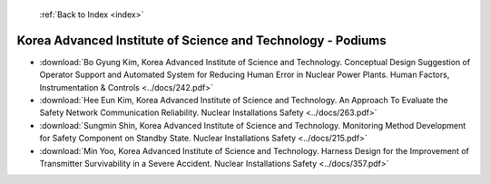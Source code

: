  :ref:`Back to Index <index>`

Korea Advanced Institute of Science and Technology - Podiums
------------------------------------------------------------

* :download:`Bo Gyung Kim, Korea Advanced Institute of Science and Technology. Conceptual Design Suggestion of Operator Support and Automated System for Reducing Human Error in Nuclear Power Plants. Human Factors, Instrumentation & Controls <../docs/242.pdf>`
* :download:`Hee Eun Kim, Korea Advanced Institute of Science and Technology. An Approach To Evaluate the Safety Network Communication Reliability. Nuclear Installations Safety <../docs/263.pdf>`
* :download:`Sungmin Shin, Korea Advanced Institute of Science and Technology. Monitoring Method Development for Safety Component on Standby State. Nuclear Installations Safety <../docs/215.pdf>`
* :download:`Min Yoo, Korea Advanced Institute of Science and Technology. Harness Design for the Improvement of Transmitter Survivability in a Severe Accident. Nuclear Installations Safety <../docs/357.pdf>`
